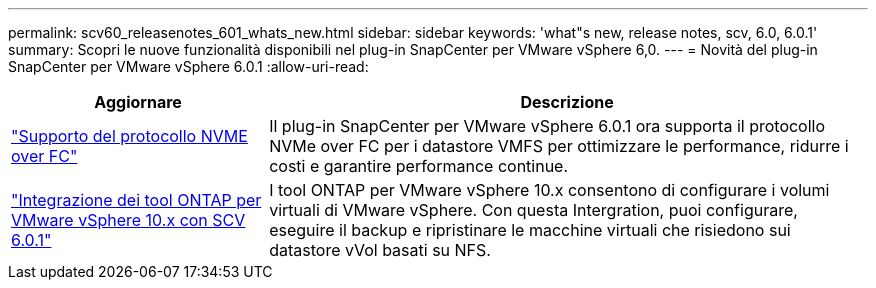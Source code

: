 ---
permalink: scv60_releasenotes_601_whats_new.html 
sidebar: sidebar 
keywords: 'what"s new, release notes, scv, 6.0, 6.0.1' 
summary: Scopri le nuove funzionalità disponibili nel plug-in SnapCenter per VMware vSphere 6,0. 
---
= Novità del plug-in SnapCenter per VMware vSphere 6.0.1
:allow-uri-read: 


[cols="30%,70%"]
|===
| Aggiornare | Descrizione 


 a| 
https://docs.netapp.com/us-en/sc-plugin-vmware-vsphere/scpivs44_concepts_overview.html["Supporto del protocollo NVME over FC"]
 a| 
Il plug-in SnapCenter per VMware vSphere 6.0.1 ora supporta il protocollo NVMe over FC per i datastore VMFS per ottimizzare le performance, ridurre i costi e garantire performance continue.



 a| 
https://docs.netapp.com/us-en/sc-plugin-vmware-vsphere/scpivs44_concepts_overview.html["Integrazione dei tool ONTAP per VMware vSphere 10.x con SCV 6.0.1"]
 a| 
I tool ONTAP per VMware vSphere 10.x consentono di configurare i volumi virtuali di VMware vSphere. Con questa Intergration, puoi configurare, eseguire il backup e ripristinare le macchine virtuali che risiedono sui datastore vVol basati su NFS.

|===